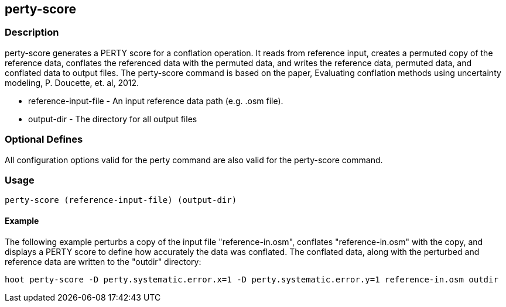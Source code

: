 == perty-score

=== Description
+perty-score+ generates a PERTY score for a conflation operation.  It reads from reference input, creates a permuted copy of the reference data, conflates the referenced data with the permuted data, and writes the reference data, permuted data, and conflated data to output files. The +perty-score+ command is based on the paper, Evaluating conflation methods using uncertainty modeling, P. Doucette, et. al, 2012.

* +reference-input-file+ - An input reference data path (e.g. .osm file).
* +output-dir+ - The directory for all output files

=== Optional Defines

All configuration options valid for the +perty+ command are also valid for the +perty-score+ command.

=== Usage
--------------------------------------
perty-score (reference-input-file) (output-dir)
--------------------------------------

==== Example

The following example perturbs a copy of the input file "reference-in.osm", conflates "reference-in.osm" with the copy, and displays a PERTY score to define how accurately the data was conflated.  The conflated data, along with the perturbed and reference data are written to the "outdir" directory:
--------------------------------------
hoot perty-score -D perty.systematic.error.x=1 -D perty.systematic.error.y=1 reference-in.osm outdir
--------------------------------------


